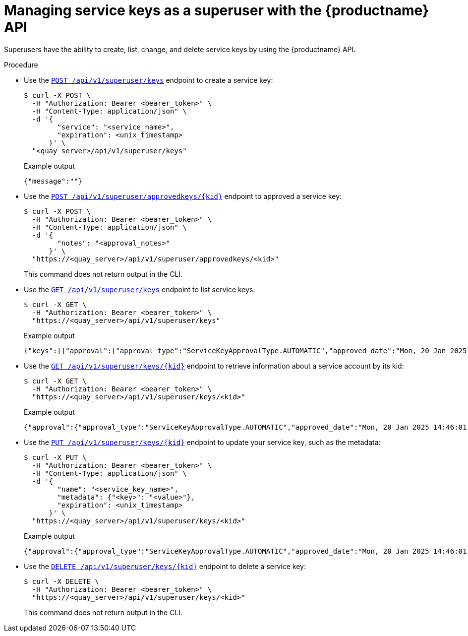 [id="service-key-manage-api"]
= Managing service keys as a superuser with the {productname} API

Superusers have the ability to create, list, change, and delete service keys by using the {productname} API. 

.Procedure

* Use the link:https://docs.redhat.com/en/documentation/red_hat_quay/{producty}/html-single/red_hat_quay_api_reference/index#createservicekey[`POST /api/v1/superuser/keys`] endpoint to create a service key:
+
[source,terminal]
----
$ curl -X POST \
  -H "Authorization: Bearer <bearer_token>" \
  -H "Content-Type: application/json" \
  -d '{
        "service": "<service_name>",
        "expiration": <unix_timestamp>
      }' \
  "<quay_server>/api/v1/superuser/keys"
----
+
.Example output
+
[source,terminal]
----
{"message":""}
----

* Use the link:https://docs.redhat.com/en/documentation/red_hat_quay/{producty}/html-single/red_hat_quay_api_reference/index#approveservicekey[`POST /api/v1/superuser/approvedkeys/{kid}`] endpoint to approved a service key:
+
[source,terminal]
----
$ curl -X POST \
  -H "Authorization: Bearer <bearer_token>" \
  -H "Content-Type: application/json" \
  -d '{
        "notes": "<approval_notes>"
      }' \
  "https://<quay_server>/api/v1/superuser/approvedkeys/<kid>"
----
+
This command does not return output in the CLI.

* Use the link:https://docs.redhat.com/en/documentation/red_hat_quay/{producty}/html-single/red_hat_quay_api_reference/index#listservicekeys[`GET /api/v1/superuser/keys`] endpoint to list service keys:
+
[source,terminal]
----
$ curl -X GET \
  -H "Authorization: Bearer <bearer_token>" \
  "https://<quay_server>/api/v1/superuser/keys"
----
+
.Example output
+
[source,terminal]
----
{"keys":[{"approval":{"approval_type":"ServiceKeyApprovalType.AUTOMATIC","approved_date":"Mon, 20 Jan 2025 14:46:01 GMT","approver":null,"notes":""},"created_date":"Mon, 20 Jan 2025 14:46:01 GMT","expiration_date":"Wed, 05 Feb 2025 22:03:37 GMT","jwk":{"e":"AQAB","kid":"<example>","kty":"RSA","n":"<example>"},"kid":"7fr8soqXGgea8JqjwgItjjJT9GKlt-bMyMCDmvzy6WQ","metadata":{"created_by":"CLI tool"},"name":"http://quay-server.example.com:80","rotation_duration":null,"service":"quay"}]}
----

* Use the link:https://docs.redhat.com/en/documentation/red_hat_quay/{producty}/html-single/red_hat_quay_api_reference/index#getservicekey[`GET /api/v1/superuser/keys/{kid}`] endpoint to retrieve information about a service account by its kid:
+
[source,terminal]
----
$ curl -X GET \
  -H "Authorization: Bearer <bearer_token>" \
  "https://<quay_server>/api/v1/superuser/keys/<kid>"
----
+
.Example output
+
[source,terminal]
----
{"approval":{"approval_type":"ServiceKeyApprovalType.AUTOMATIC","approved_date":"Mon, 20 Jan 2025 14:46:01 GMT","approver":null,"notes":""},"created_date":"Mon, 20 Jan 2025 14:46:01 GMT","expiration_date":"Wed, 05 Feb 2025 22:03:37 GMT","jwk":{"e":"AQAB","kid":"7fr8soqXGgea8JqjwgItjjJT9GKlt-bMyMCDmvzy6WQ","kty":"RSA","n":"5iMX7RQ_4F_zdb1qonMsuWUDauCOqEyRpD8L_EhgnwDxrgMHuOlJ4_7sEOrOa3Jkx3QhwIW6LJCP69PR5X0wvz6vmC1DoWEaWv41bAq23Knzj7gUU9-N_fkZPZN9NQwZ-D-Zqg9L1c_cJF93Dy93py8_JswWFDj1FxMaThJmrX68wBwjhF-JLYqgCAGFyezzJ3oTpO-esV9v6R7skfkaqtx_cjLZk_0cKB4VKTtxiy2A8D_5nANTOSSbZLXNh2Vatgh3yrOmnTTNLIs0YO3vFIuylEkczHlln-40UMAzRB3HNspUySyzImO_2yGdrA762LATQrOzJN8E1YKCADx5CQ"},"kid":"7fr8soqXGgea8JqjwgItjjJT9GKlt-bMyMCDmvzy6WQ","metadata":{"created_by":"CLI tool"},"name":"http://quay-server.example.com:80","rotation_duration":null,"service":"quay"}
----

* Use the link:https://docs.redhat.com/en/documentation/red_hat_quay/{producty}/html-single/red_hat_quay_api_reference/index#updateservicekey[`PUT /api/v1/superuser/keys/{kid}`] endpoint to update your service key, such as the metadata:
+
[source,terminal]
----
$ curl -X PUT \
  -H "Authorization: Bearer <bearer_token>" \
  -H "Content-Type: application/json" \
  -d '{
        "name": "<service_key_name>",
        "metadata": {"<key>": "<value>"},
        "expiration": <unix_timestamp>
      }' \
  "https://<quay_server>/api/v1/superuser/keys/<kid>"
----
+
.Example output
+
[source,terminal]
----
{"approval":{"approval_type":"ServiceKeyApprovalType.AUTOMATIC","approved_date":"Mon, 20 Jan 2025 14:46:01 GMT","approver":null,"notes":""},"created_date":"Mon, 20 Jan 2025 14:46:01 GMT","expiration_date":"Mon, 03 Mar 2025 10:40:00 GMT","jwk":{"e":"AQAB","kid":"7fr8soqXGgea8JqjwgItjjJT9GKlt-bMyMCDmvzy6WQ","kty":"RSA","n":"5iMX7RQ_4F_zdb1qonMsuWUDauCOqEyRpD8L_EhgnwDxrgMHuOlJ4_7sEOrOa3Jkx3QhwIW6LJCP69PR5X0wvz6vmC1DoWEaWv41bAq23Knzj7gUU9-N_fkZPZN9NQwZ-D-Zqg9L1c_cJF93Dy93py8_JswWFDj1FxMaThJmrX68wBwjhF-JLYqgCAGFyezzJ3oTpO-esV9v6R7skfkaqtx_cjLZk_0cKB4VKTtxiy2A8D_5nANTOSSbZLXNh2Vatgh3yrOmnTTNLIs0YO3vFIuylEkczHlln-40UMAzRB3HNspUySyzImO_2yGdrA762LATQrOzJN8E1YKCADx5CQ"},"kid":"7fr8soqXGgea8JqjwgItjjJT9GKlt-bMyMCDmvzy6WQ","metadata":{"created_by":"CLI tool","environment":"production"},"name":"quay-service-key-updated","rotation_duration":null,"service":"quay"}
----

* Use the link:https://docs.redhat.com/en/documentation/red_hat_quay/{producty}/html-single/red_hat_quay_api_reference/index#deleteservicekey[`DELETE /api/v1/superuser/keys/{kid}`] endpoint to delete a service key:
+
[source,terminal]
----
$ curl -X DELETE \
  -H "Authorization: Bearer <bearer_token>" \
  "https://<quay_server>/api/v1/superuser/keys/<kid>"
----
+
This command does not return output in the CLI.